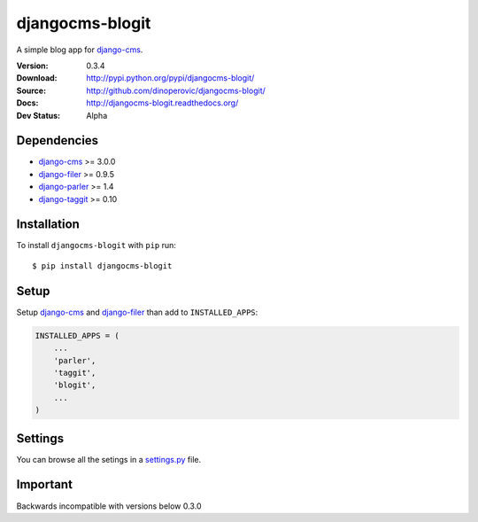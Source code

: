 ================
djangocms-blogit
================

A simple blog app for `django-cms`_.

:Version: 0.3.4
:Download: http://pypi.python.org/pypi/djangocms-blogit/
:Source: http://github.com/dinoperovic/djangocms-blogit/
:Docs: http://djangocms-blogit.readthedocs.org/
:Dev Status: Alpha


Dependencies
############

* `django-cms`_ >= 3.0.0
* `django-filer`_ >= 0.9.5
* `django-parler`_ >= 1.4
* `django-taggit`_ >= 0.10

Installation
############

To install ``djangocms-blogit`` with ``pip`` run::

    $ pip install djangocms-blogit


Setup
#####

Setup `django-cms`_ and `django-filer`_ than add to ``INSTALLED_APPS``:

.. code:: python

    INSTALLED_APPS = (
        ...
        'parler',
        'taggit',
        'blogit',
        ...
    )


Settings
########
You can browse all the setings in a `settings.py`_ file.


Important
#########

Backwards incompatible with versions below 0.3.0



.. _settings.py: https://github.com/dinoperovic/djangocms-blogit/blob/master/blogit/settings.py
.. _django-cms: https://github.com/divio/django-cms
.. _django-filer: https://github.com/stefanfoulis/django-filer
.. _django-parler: https://github.com/edoburu/django-parler
.. _django-taggit: https://github.com/alex/django-taggit
